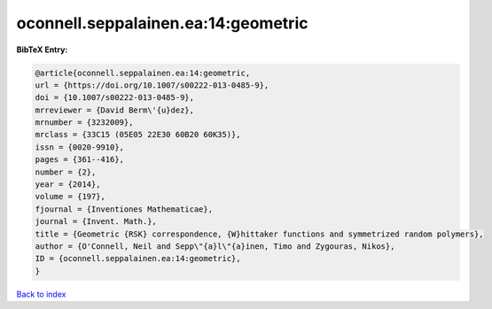 oconnell.seppalainen.ea:14:geometric
====================================

.. :cite:t:`oconnell.seppalainen.ea:14:geometric`

.. bibliography:: ../../All.bib

**BibTeX Entry:**

.. code-block:: bibtex

   @article{oconnell.seppalainen.ea:14:geometric,
   url = {https://doi.org/10.1007/s00222-013-0485-9},
   doi = {10.1007/s00222-013-0485-9},
   mrreviewer = {David Berm\'{u}dez},
   mrnumber = {3232009},
   mrclass = {33C15 (05E05 22E30 60B20 60K35)},
   issn = {0020-9910},
   pages = {361--416},
   number = {2},
   year = {2014},
   volume = {197},
   fjournal = {Inventiones Mathematicae},
   journal = {Invent. Math.},
   title = {Geometric {RSK} correspondence, {W}hittaker functions and symmetrized random polymers},
   author = {O'Connell, Neil and Sepp\"{a}l\"{a}inen, Timo and Zygouras, Nikos},
   ID = {oconnell.seppalainen.ea:14:geometric},
   }

`Back to index <../index>`_
